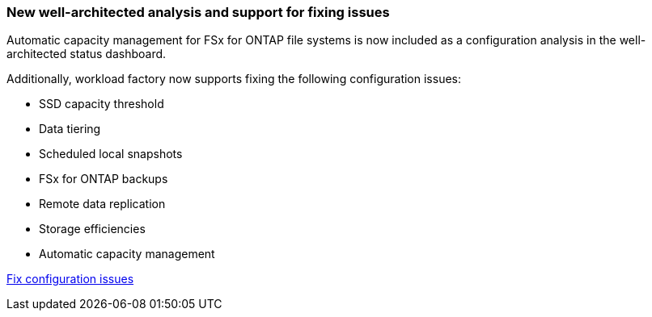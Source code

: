 === New well-architected analysis and support for fixing issues 
Automatic capacity management for FSx for ONTAP file systems is now included as a configuration analysis in the well-architected status dashboard.

Additionally, workload factory now supports fixing the following configuration issues:

* SSD capacity threshold
* Data tiering
* Scheduled local snapshots
* FSx for ONTAP backups
* Remote data replication 
* Storage efficiencies
* Automatic capacity management

link:https://docs.netapp.com/us-en/workload-fsx-ontap/improve-configurations.html[Fix configuration issues]